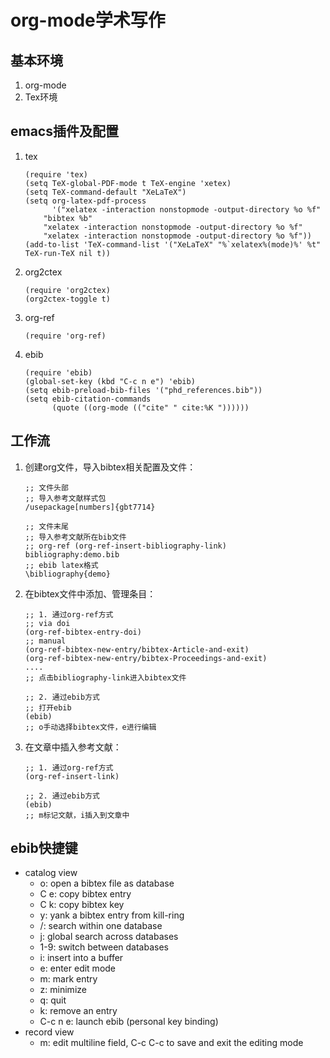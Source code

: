 * org-mode学术写作
  
** 基本环境
   1. org-mode
   2. Tex环境
** emacs插件及配置
   1. tex
      #+BEGIN_SRC elisp
	(require 'tex)
	(setq TeX-global-PDF-mode t TeX-engine 'xetex)
	(setq TeX-command-default "XeLaTeX")
	(setq org-latex-pdf-process
	      '("xelatex -interaction nonstopmode -output-directory %o %f"
		"bibtex %b"
		"xelatex -interaction nonstopmode -output-directory %o %f"
		"xelatex -interaction nonstopmode -output-directory %o %f"))
	(add-to-list 'TeX-command-list '("XeLaTeX" "%`xelatex%(mode)%' %t" TeX-run-TeX nil t))
      #+END_SRC
   2. org2ctex
      #+BEGIN_SRC elisp
	(require 'org2ctex)
	(org2ctex-toggle t)
      #+END_SRC
   3. org-ref
      #+BEGIN_SRC elisp
	(require 'org-ref)
      #+END_SRC
   4. ebib
      #+BEGIN_SRC elisp
	(require 'ebib)
	(global-set-key (kbd "C-c n e") 'ebib)
	(setq ebib-preload-bib-files '("phd_references.bib"))
	(setq ebib-citation-commands
	      (quote ((org-mode (("cite" " cite:%K "))))))
      #+END_SRC
** 工作流
   1. 创建org文件，导入bibtex相关配置及文件：
      #+BEGIN_SRC elisp
	;; 文件头部
	;; 导入参考文献样式包
	/usepackage[numbers]{gbt7714}

	;; 文件末尾
	;; 导入参考文献所在bib文件
	;; org-ref (org-ref-insert-bibliography-link)
	bibliography:demo.bib
	;; ebib latex格式
	\bibliography{demo}
      #+END_SRC

   2. 在bibtex文件中添加、管理条目：
      #+BEGIN_SRC elisp
	;; 1. 通过org-ref方式
	;; via doi
	(org-ref-bibtex-entry-doi)
	;; manual
	(org-ref-bibtex-new-entry/bibtex-Article-and-exit)
	(org-ref-bibtex-new-entry/bibtex-Proceedings-and-exit)
	....
	;; 点击bibliography-link进入bibtex文件

	;; 2. 通过ebib方式
	;; 打开ebib
	(ebib)
	;; o手动选择bibtex文件，e进行编辑
      #+END_SRC

   3. 在文章中插入参考文献：
      #+BEGIN_SRC elisp
	;; 1. 通过org-ref方式
	(org-ref-insert-link)

	;; 2. 通过ebib方式
	(ebib)
	;; m标记文献，i插入到文章中
      #+END_SRC
** ebib快捷键
   + catalog view
     - o: open a bibtex file as database
     - C e: copy bibtex entry
     - C k: copy bibtex key
     - y: yank a bibtex entry from kill-ring
     - /: search within one database
     - j: global search across databases
     - 1-9: switch between databases
     - i: insert into a buffer
     - e: enter edit mode
     - m: mark entry
     - z: minimize
     - q: quit
     - k: remove an entry
     - C-c n e: launch ebib (personal key binding)
   + record view
     - m: edit multiline field, C-c C-c to save and exit the editing
       mode
*** 
